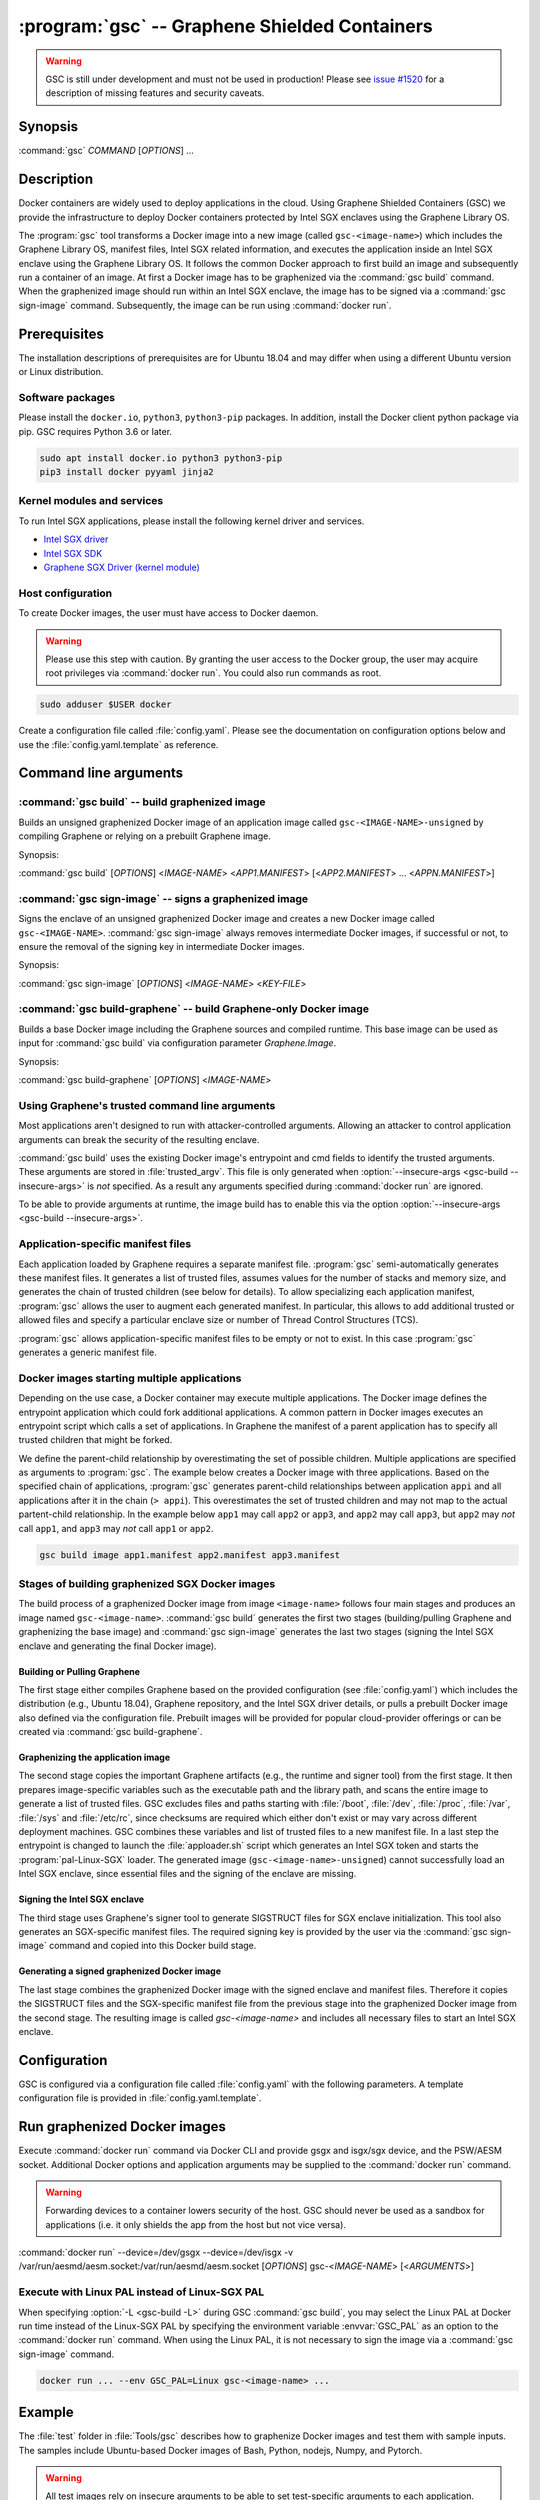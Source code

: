 .. program:: gsc

==============================================
:program:`gsc` -- Graphene Shielded Containers
==============================================

.. warning::
    GSC is still under development and must not be used in production! Please
    see `issue #1520 <https://github.com/oscarlab/graphene/issues/1520>`__ for a
    description of missing features and security caveats.

Synopsis
========

:command:`gsc` *COMMAND* [*OPTIONS*] ...

Description
===========

Docker containers are widely used to deploy applications in the cloud. Using
Graphene Shielded Containers (GSC) we provide the infrastructure to deploy Docker
containers protected by Intel SGX enclaves using the Graphene Library OS.

The :program:`gsc` tool transforms a Docker image into a new image
(called ``gsc-<image-name>``) which includes the Graphene Library OS, manifest
files, Intel SGX related information, and executes the application inside an
Intel SGX enclave using the Graphene Library OS. It follows the common Docker
approach to first build an image and subsequently run a container of an image.
At first a Docker image has to be graphenized via the :command:`gsc build`
command. When the graphenized image should run within an Intel SGX enclave, the
image has to be signed via a :command:`gsc sign-image` command. Subsequently,
the image can be run using :command:`docker run`.

Prerequisites
=============

The installation descriptions of prerequisites are for Ubuntu 18.04 and may
differ when using a different Ubuntu version or Linux distribution.

Software packages
-----------------

Please install the ``docker.io``, ``python3``, ``python3-pip`` packages. In
addition, install the Docker client python package via pip. GSC requires Python
3.6 or later.

.. code-block:: sh

   sudo apt install docker.io python3 python3-pip
   pip3 install docker pyyaml jinja2

Kernel modules and services
---------------------------

To run Intel SGX applications, please install the following kernel driver and
services.

- `Intel SGX driver <https://github.com/intel/linux-sgx-driver>`__
- `Intel SGX SDK <https://01.org/intel-software-guard-extensions/downloads>`__
- `Graphene SGX Driver (kernel module) <https://github.com/oscarlab/graphene-sgx-driver>`__

Host configuration
------------------

To create Docker images, the user must have access to Docker daemon.

.. warning::
    Please use this step with caution. By granting the user access to the Docker
    group, the user may acquire root privileges via :command:`docker run`. You
    could also run commands as root.

.. code-block:: sh

   sudo adduser $USER docker

Create a configuration file called :file:`config.yaml`. Please see the
documentation on configuration options below and use the
:file:`config.yaml.template` as reference.

Command line arguments
======================

.. option:: --help

   Display usage.

.. program:: gsc-build

:command:`gsc build` -- build graphenized image
-----------------------------------------------

Builds an unsigned graphenized Docker image of an application image called
``gsc-<IMAGE-NAME>-unsigned`` by compiling Graphene or relying on a prebuilt
Graphene image.

Synopsis:

:command:`gsc build` [*OPTIONS*] <*IMAGE-NAME*> <*APP1.MANIFEST*> [<*APP2.MANIFEST*> ... <*APPN.MANIFEST*>]

.. option:: -d

   Compile Graphene with debug flags and debug output. If configured to use a
   prebuilt Graphene image, the image has to support this option.

.. option:: -L

   Compile Graphene with Linux PAL in addition to Linux-SGX PAL. If configured to use a
   prebuilt Graphene image, the image has to support this option.

.. option:: --insecure-args

   Allow untrusted arguments to be specified at :command:`docker run`. Otherwise
   any arguments specified during :command:`docker run` are ignored.

.. option:: -nc

   Disable Docker's caches during :command:`gsc build`. This builds the
   unsigned graphenized image from scratch.

.. option:: --rm

   Remove intermediate Docker images created by :command:`gsc build`, if the
   image build is successful.

.. option:: --build-arg

   Set build-time variables during :command:`gsc build` (same as `docker build
   --build-arg`).

.. option:: -c

   Specify configuraiton file.

.. option:: IMAGE-NAME

   Name of the application Docker image

.. option:: APP1.MANIFEST

   Application-specific manifest file for the executable entrypoint of the
   Docker image

.. option:: APPN.MANIFEST

   Application-specific Manifest for the n-th application


.. program:: gsc-sign-image

:command:`gsc sign-image` -- signs a graphenized image
------------------------------------------------------

Signs the enclave of an unsigned graphenized Docker image and creates a new
Docker image called ``gsc-<IMAGE-NAME>``. :command:`gsc sign-image` always
removes intermediate Docker images, if successful or not, to ensure the removal
of the signing key in intermediate Docker images.

Synopsis:

:command:`gsc sign-image` [*OPTIONS*] <*IMAGE-NAME*> <*KEY-FILE*>

.. option:: -c

   Specify configuraiton file.

.. option:: IMAGE-NAME

   Name of the application Docker image

.. option:: KEY-FILE

   Used to sign the Intel SGX enclave

.. program:: gsc-build-graphene

:command:`gsc build-graphene` -- build Graphene-only Docker image
-----------------------------------------------------------------

Builds a base Docker image including the Graphene sources and compiled runtime.
This base image can be used as input for :command:`gsc build` via configuration
parameter `Graphene.Image`.

Synopsis:

:command:`gsc build-graphene` [*OPTIONS*] <*IMAGE-NAME*>

.. option:: -d

   Compile Graphene with debug flags and debug output. Allows :command:`gsc
   build` commands to include debug runtime using :option:`-d <gsc-build -d>`.

.. option:: -L

   Compile Graphene with Linux PAL in addition to Linux-SGX PAL. Allows
   :command:`gsc build` commands to include the Linux PAL using :option:`-L
   <gsc-build -L>`.

.. option:: -nc

   Disable Docker's caches during :command:`gsc build-graphene`. This builds the
   unsigned graphenized image from scratch.

.. option:: --rm

   Remove intermediate Docker images created by :command:`gsc build-graphene`,
   if the image build is successful.

.. option:: --build-arg

   Set build-time variables during :command:`gsc build-graphene` (same as
   `docker build --build-arg`).

.. option:: -c

   Specify configuraiton file.

.. option:: IMAGE-NAME

   Name of the resulting Graphene Docker image


Using Graphene's trusted command line arguments
-----------------------------------------------

Most applications aren't designed to run with attacker-controlled arguments.
Allowing an attacker to control application arguments can break the security of
the resulting enclave.

:command:`gsc build` uses the existing Docker image's entrypoint and cmd fields
to identify the trusted arguments. These arguments are stored in
:file:`trusted_argv`. This file is only generated when :option:`--insecure-args
<gsc-build --insecure-args>` is *not* specified. As a result any arguments
specified during :command:`docker run` are ignored.

To be able to provide arguments at runtime, the image build has to enable this
via the option :option:`--insecure-args <gsc-build --insecure-args>`.

Application-specific manifest files
-----------------------------------

Each application loaded by Graphene requires a separate manifest file.
:program:`gsc` semi-automatically generates these manifest files. It generates a
list of trusted files, assumes values for the number of stacks and memory size,
and generates the chain of trusted children (see below for details). To allow
specializing each application manifest, :program:`gsc` allows the user to
augment each generated manifest. In particular, this allows to add additional
trusted or allowed files and specify a particular enclave size or number of
Thread Control Structures (TCS).

:program:`gsc` allows application-specific manifest files to be empty or not to
exist. In this case :program:`gsc` generates a generic manifest file.

Docker images starting multiple applications
--------------------------------------------

Depending on the use case, a Docker container may execute multiple applications.
The Docker image defines the entrypoint application which could fork additional
applications. A common pattern in Docker images executes an entrypoint script
which calls a set of applications. In Graphene the manifest of a parent
application has to specify all trusted children that might be forked.

We define the parent-child relationship by overestimating the set of possible
children. Multiple applications are specified as arguments to :program:`gsc`.
The example below creates a Docker image with three applications. Based on the
specified chain of applications, :program:`gsc` generates parent-child
relationships between application ``appi`` and all applications after it in
the chain (``> appi``). This overestimates the set of trusted children and may
not map to the actual partent-child relationship. In the example below ``app1``
may call ``app2`` or ``app3``, and ``app2`` may call ``app3``, but ``app2`` may
*not* call ``app1``, and ``app3`` may *not* call ``app1`` or ``app2``.

.. code-block:: sh

   gsc build image app1.manifest app2.manifest app3.manifest

Stages of building graphenized SGX Docker images
------------------------------------------------

The build process of a graphenized Docker image from image ``<image-name>``
follows four main stages and produces an image named ``gsc-<image-name>``.
:command:`gsc build` generates the first two stages (building/pulling Graphene
and graphenizing the base image) and :command:`gsc sign-image` generates the
last two stages (signing the Intel SGX enclave and generating the final Docker
image).

Building or Pulling Graphene
^^^^^^^^^^^^^^^^^^^^^^^^^^^^

The first stage either compiles Graphene based on the provided configuration
(see :file:`config.yaml`) which includes the distribution (e.g., Ubuntu 18.04),
Graphene repository, and the Intel SGX driver details, or pulls a prebuilt
Docker image also defined via the configuration file. Prebuilt images will be
provided for popular cloud-provider offerings or can be created via
:command:`gsc build-graphene`.

Graphenizing the application image
^^^^^^^^^^^^^^^^^^^^^^^^^^^^^^^^^^

The second stage copies the important Graphene artifacts (e.g., the runtime and
signer tool) from the first stage. It then prepares image-specific variables
such as the executable path and the library path, and scans the entire image to
generate a list of trusted files. GSC excludes files and paths starting with
:file:`/boot`, :file:`/dev`, :file:`/proc`, :file:`/var`, :file:`/sys` and
:file:`/etc/rc`, since checksums are required which either don't exist or may
vary across different deployment machines. GSC combines these variables and list
of trusted files to a new manifest file. In a last step the entrypoint is
changed to launch the :file:`apploader.sh` script which generates an Intel SGX
token and starts the :program:`pal-Linux-SGX` loader. The generated image
(``gsc-<image-name>-unsigned``) cannot successfully load an Intel SGX enclave,
since essential files and the signing of the enclave are missing.

Signing the Intel SGX enclave
^^^^^^^^^^^^^^^^^^^^^^^^^^^^^

The third stage uses Graphene's signer tool to generate SIGSTRUCT files for SGX
enclave initialization. This tool also generates an SGX-specific manifest files.
The required signing key is provided by the user via the :command:`gsc
sign-image` command and copied into this Docker build stage.

Generating a signed graphenized Docker image
^^^^^^^^^^^^^^^^^^^^^^^^^^^^^^^^^^^^^^^^^^^^

The last stage combines the graphenized Docker image with the signed enclave and
manifest files. Therefore it copies the SIGSTRUCT files and the SGX-specific
manifest file from the previous stage into the graphenized Docker image from the
second stage. The resulting image is called `gsc-<image-name>` and includes all
necessary files to start an Intel SGX enclave.

Configuration
=============

GSC is configured via a configuration file called :file:`config.yaml` with the
following parameters. A template configuration file is provided in
:file:`config.yaml.template`.

.. describe:: Distro

   Defines Linux distribution to be used to build Graphene in. Currently the
   only supported value is ``ubuntu18.04``.

.. describe:: Graphene.Repository

   Source repository of Graphene. Default value:
   `https://github.com/oscarlab/graphene.git
   <https://github.com/oscarlab/graphene.git>`__

.. describe:: Graphene.Branch

   Use this branch of the repository. Default value: master

.. describe:: Graphene.Image

   Builds graphenized Docker image based on a prebuilt Graphene Docker image.
   These images are prepared via :command:`gsc build-graphene` and will be
   provided for popular cloud-provider environments. `Graphene.Repository` and
   `Graphene.Branch` are ignored in case `Graphene.Image` is specified.

.. describe:: SGXDriver.Repository

   Source repository of the Intel SGX driver. Default value:
   `https://github.com/01org/linux-sgx-driver.git
   <https://github.com/01org/linux-sgx-driver.git>`__

.. describe:: SGXDriver.Branch

   Use this branch of the repository. Default value: sgx_driver_1.9

Run graphenized Docker images
=============================

Execute :command:`docker run` command via Docker CLI and provide gsgx and
isgx/sgx device, and the PSW/AESM socket. Additional Docker options and
application arguments may be supplied to the :command:`docker run` command.

.. warning::
   Forwarding devices to a container lowers security of the host. GSC should
   never be used as a sandbox for applications (i.e. it only shields the app
   from the host but not vice versa).

.. program:: docker

:command:`docker run` --device=/dev/gsgx --device=/dev/isgx -v /var/run/aesmd/aesm.socket:/var/run/aesmd/aesm.socket [*OPTIONS*] gsc-<*IMAGE-NAME*> [<*ARGUMENTS*>]

.. option:: OPTIONS

   :command:`docker run` options. Common options include ``-it`` (interactive
   with terminal) or ``-d`` (detached). Please see
   `Docker manual <https://docs.docker.com/engine/reference/commandline/run/>`__
   for details.

.. option:: IMAGE-NAME

   Name of original image (without GSC build).

.. option:: ARGUMENTS

   Application arguments to be supplied to the application launching inside the
   Docker container and Graphene. Such arguments may only be provided when
   :option:`--insecure-args <gsc-build --insecure-args>` was specified during
   :command:`gsc build`.


Execute with Linux PAL instead of Linux-SGX PAL
-----------------------------------------------

When specifying :option:`-L <gsc-build -L>`  during GSC :command:`gsc build`,
you may select the Linux PAL at Docker run time instead of the Linux-SGX PAL by
specifying the environment variable :envvar:`GSC_PAL` as an option to the
:command:`docker run` command. When using the Linux PAL, it is not necessary to
sign the image via a :command:`gsc sign-image` command.

.. envvar:: GSC_PAL

   Specifies the pal loader

.. code-block:: sh

   docker run ... --env GSC_PAL=Linux gsc-<image-name> ...

Example
=======

The :file:`test` folder in :file:`Tools/gsc` describes how to graphenize Docker
images and test them with sample inputs. The samples include Ubuntu-based Docker
images of Bash, Python, nodejs, Numpy, and Pytorch.

.. warning::
   All test images rely on insecure arguments to be able to set test-specific
   arguments to each application. These images are not intended for production
   environments.

The example below shows how to graphenize the public Docker image of Python3.
This example assumes that all prerequisites are installed and configured.

#. Pull public Python image from Dockerhub:

   .. code-block:: sh

      docker pull python

#. Create a configuration file:

   .. code-block:: sh

      cd Tools/gsc
      cp config.yaml.template config.yaml
      # Adopt config.yaml to the installed Intel SGX driver and desired Graphene
      # repository.

#. Graphenize the Python image using :command:`gsc build`:

   .. code-block:: sh

      ./gsc build --insecure-args python test/ubuntu18.04-python3.manifest

#. Sign the graphenized Docker image using :command:`gsc sign-image`:

   .. code-block:: sh

      # Generate signing key (if you don't already have a key)
      openssl genrsa -3 -out enclave-key.pem 3072
      # Sign graphenized Docker image with the key
      ./gsc sign-image python enclave-key.pem

#. Test the graphenized Docker image:

   .. code-block:: sh

      docker run --device=/dev/gsgx --device=/dev/*sgx \
         -v /var/run/aesmd/aesm.socket:/var/run/aesmd/aesm.socket \
         gsc-python -c 'print("HelloWorld!")'

Limitations
===========

This document focuses on the most important limitations of GSC.
`Issue #1520 <https://github.com/oscarlab/graphene/issues/1520>`__ provides the
complete list of known limitations and serves as a discussion board for
workarounds.

Dependency on Ubuntu 18.04
--------------------------

Docker images not based on Ubuntu 18.04 may not be compatible with GSC. GSC
relies on Graphene to execute Linux applications inside Intel SGX enclaves and
the installation of prerequisites depends on package manager and package
repositories.

GSC can simply be extended to support other distributions by providing a
template for this distribution in :file:`Tools/gsc/templates`.

Trusted data in Docker volumes
------------------------------

Data mounted as Docker volumes at runtime is not included in the general search
for trusted files during the image build. As a result, Graphene denies access to
these files, since they are neither allowed nor trusted files. This will likely
break applications using files stored in Docker volumes.

Workaround
^^^^^^^^^^

   Trusted files can be added to image-specific manifest file (first argument to
   :command:`gsc build` command) at build time. This workaround does not allow
   these files to change between build and run, or over multiple runs. This only
   provides integrity for files and not confidentiality.

Allowing dynamic file contents via Graphene protected files
^^^^^^^^^^^^^^^^^^^^^^^^^^^^^^^^^^^^^^^^^^^^^^^^^^^^^^^^^^^

   Docker volumes can include Graphene protected files. As a result Graphene
   can open these protected files without knowing the exact contents as long as
   the protected file was configured in the application-specific manifest. The
   complete and secure use of protected files may require additional steps.

Integration of Docker Secrets
-----------------------------

Docker Secrets are automatically pulled by Docker and the results are stored
either in environment variables or mounted as files. GSC is currently unaware of
such files and hence, cannot mark them trusted. Similar to trusted data, these
files may be added to the application-specific manifest.

Access to files in excluded paths
---------------------------------

The manifest generation excludes all files and paths starting with
:file:`/boot`, :file:`/dev`, :file:`/proc`, :file:`/var`, :file:`/sys`, and
:file:`/etc/rc` from the list of trusted files. If your application
relies on some files in these directories, you must manually add them to the
application-specific manifest::

   sgx.trusted_file.some_special_file_unique_name=file:PATH_TO_FILE
   or
   sgx.allowed_file.some_special_file_unique_name=file:PATH_TO_FILE

Docker images with non-executables as entrypoint
------------------------------------------------

Docker images may contain a script entrypoint which is not an ELF executable.
:program:`gsc` fails to recognize such entrypoints and fails during the image
build. A workaround relies on creating an image from the application image which
has an entrypoint of the script interpreter with the script as an argument. This
allows :program:`gsc` to start the interpreter instead of the script.

